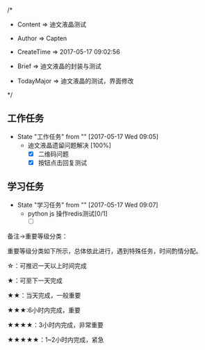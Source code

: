 
/*

 * Content      => 迪文液晶测试
   
 * Author       => Capten

 * CreateTime   => 2017-05-17 09:02:56

 * Brief        => 迪文液晶的封装与测试
                   
 * TodayMajor   => 迪文液晶的测试，界面修改
   
 */

** 工作任务 
   - State "工作任务"   from ""           [2017-05-17 Wed 09:05]
     - 迪文液晶遗留问题解决 [100%]
       - [X] 二维码问题
       - [X] 按钮点击回复测试
** 学习任务 
   - State "学习任务"   from ""           [2017-05-17 Wed 09:07]
     - python js 操作redis测试[0/1] 
       - [ ]

备注->重要等级分类：

重要等级分类如下所示，总体依此进行，遇到特殊任务，时间酌情分配。

☆：可推迟一天以上时间完成

★：可至下一天完成

★★：当天完成，一般重要

★★★:6小时内完成，重要

★★★★：3小时内完成，非常重要

★★★★★：1~2小时内完成，紧急


